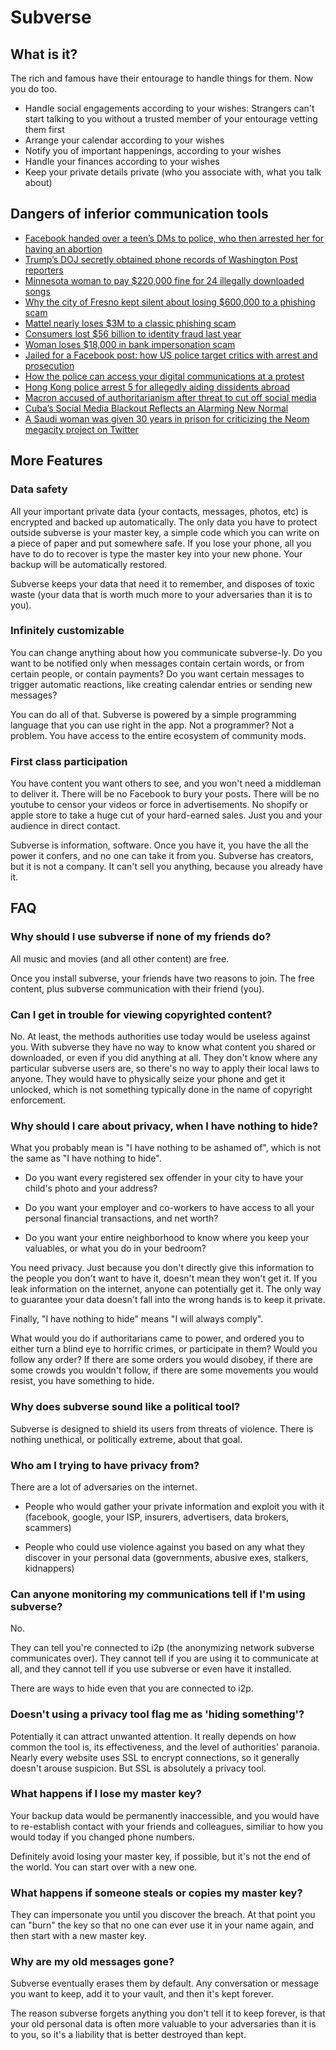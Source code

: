 * Subverse
** What is it?
The rich and famous have their entourage to handle things for
them. Now you do too.

+ Handle social engagements according to your wishes: Strangers can't
  start talking to you without a trusted member of your entourage
  vetting them first
+ Arrange your calendar according to your wishes
+ Notify you of important happenings, according to your wishes
+ Handle your finances according to your wishes
+ Keep your private details private (who you associate with, what you
  talk about)
** Dangers of inferior communication tools
+ [[https://www.msn.com/en-us/news/crime/facebook-handed-over-a-teen-s-dms-to-police-who-then-arrested-her-for-having-an-abortion/ar-AA10usV9][Facebook handed over a teen’s DMs to police, who then arrested her for having an abortion]]
+ [[https://edition.cnn.com/2021/05/08/media/trump-doj-reporter-washington-post/index.html][Trump’s DOJ secretly obtained phone records of Washington Post reporters]]
+ [[https://www.theguardian.com/technology/2012/sep/11/minnesota-woman-songs-illegally-downloaded][Minnesota woman to pay $220,000 fine for 24 illegally downloaded songs]]
+ [[https://www.latimes.com/california/story/2022-03-16/fresno-swindled-out-of-600000-in-wire-fraud-case][Why the city of Fresno kept silent about losing $600,000 to a phishing scam]]
+ [[https://thenextweb.com/news/mattel-nearly-loses-3m-to-a-classic-phishing-scam][Mattel nearly loses $3M to a classic phishing scam]]
+ [[https://www.cnbc.com/2021/03/23/consumers-lost-56-billion-dollars-to-identity-fraud-last-year.html][Consumers lost $56 billion to identity fraud last year]]
+ [[https://kdvr.com/news/local/woman-loses-18000-in-bank-impersonation-scam/][Woman loses $18,000 in bank impersonation scam]]
+ [[https://www.theguardian.com/us-news/2017/may/18/facebook-comments-arrest-prosecution][Jailed for a Facebook post: how US police target critics with arrest and prosecution]]
+ [[https://privacyinternational.org/explainer/4505/how-police-can-access-your-digital-communications-protest][How the police can access your digital communications at a protest]]
+ [[https://www.cnn.com/2023/07/06/china/hong-kong-arrests-aiding-overseas-activists-intl-hnk/index.html][Hong Kong police arrest 5 for allegedly aiding dissidents abroad]]
+ [[https://www.theguardian.com/world/2023/jul/05/french-government-should-control-social-media-during-unrest-macron-says][Macron accused of authoritarianism after threat to cut off social media]]
+ [[https://www.wired.com/story/cuba-social-media-blackout/][Cuba’s Social Media Blackout Reflects an Alarming New Normal]]
+ [[https://www.businessinsider.com/saudi-woman-gets-30-years-prison-criticizing-neom-megacity-twitter-2023-6?op=1][A Saudi woman was given 30 years in prison for criticizing the Neom megacity project on Twitter]]
** More Features
*** Data safety
All your important private data (your contacts, messages, photos, etc)
is encrypted and backed up automatically. The only data you have to
protect outside subverse is your master key, a simple code which you
can write on a piece of paper and put somewhere safe. If you lose your
phone, all you have to do to recover is type the master key into your
new phone. Your backup will be automatically restored.

Subverse keeps your data that need it to remember, and disposes of
toxic waste (your data that is worth much more to your adversaries
than it is to you).
*** Infinitely customizable
You can change anything about how you communicate subverse-ly. Do
you want to be notified only when messages contain certain words, or
from certain people, or contain payments? Do you want certain messages
to trigger automatic reactions, like creating calendar entries or
sending new messages?

You can do all of that. Subverse is powered by a simple programming
language that you can use right in the app. Not a programmer? Not a
problem. You have access to the entire ecosystem of community mods.
*** First class participation
You have content you want others to see, and you won't need a
middleman to deliver it. There will be no Facebook to bury your
posts. There will be no youtube to censor your videos or force in
advertisements. No shopify or apple store to take a huge cut of your
hard-earned sales.  Just you and your audience in direct contact.

Subverse is information, software. Once you have it, you have the
all the power it confers, and no one can take it from you. Subverse
has creators, but it is not a company. It can't sell you anything,
because you already have it.
** FAQ
*** Why should I use subverse if none of my friends do?
All music and movies (and all other content) are free. 

Once you install subverse, your friends have two reasons to
join. The free content, plus subverse communication with their
friend (you).
*** Can I get in trouble for viewing copyrighted content?
No. At least, the methods authorities use today would be useless
against you. With subverse they have no way to know what content you
shared or downloaded, or even if you did anything at all. They don't
know where any particular subverse users are, so there's no way to
apply their local laws to anyone. They would have to physically seize
your phone and get it unlocked, which is not something typically done
in the name of copyright enforcement.
*** Why should I care about privacy, when I have nothing to hide?
What you probably mean is "I have nothing to be ashamed of", which is
not the same as "I have nothing to hide".

+ Do you want every registered sex offender in your city to have your
  child's photo and your address?

+ Do you want your employer and co-workers to have access to all your
  personal financial transactions, and net worth?
  
+ Do you want your entire neighborhood to know where you keep your
  valuables, or what you do in your bedroom?

You need privacy. Just because you don't directly give this
information to the people you don't want to have it, doesn't mean they
won't get it. If you leak information on the internet, anyone can
potentially get it. The only way to guarantee your data doesn't fall
into the wrong hands is to keep it private.

Finally, "I have nothing to hide" means "I will always comply".

What would you do if authoritarians came to power, and ordered you to
either turn a blind eye to horrific crimes, or participate in them?
Would you follow any order? If there are some orders you would
disobey, if there are some crowds you wouldn't follow, if there are
some movements you would resist, you have something to hide.
*** Why does subverse sound like a political tool?
Subverse is designed to shield its users from threats of
violence. There is nothing unethical, or politically extreme, about
that goal.
*** Who am I trying to have privacy from?
There are a lot of adversaries on the internet.

- People who would gather your private information and exploit you
  with it (facebook, google, your ISP, insurers, advertisers, data
  brokers, scammers)
  
- People who could use violence against you based on any what they
  discover in your personal data (governments, abusive exes, stalkers,
  kidnappers)
*** Can anyone monitoring my communications tell if I'm using subverse?
No.

They can tell you're connected to i2p (the anonymizing network
subverse communicates over). They cannot tell if you are using it to
communicate at all, and they cannot tell if you use subverse or even
have it installed.

There are ways to hide even that you are connected to i2p.
*** Doesn't using a privacy tool flag me as 'hiding something'?
Potentially it can attract unwanted attention. It really depends on
how common the tool is, its effectiveness, and the level of
authorities' paranoia. Nearly every website uses SSL to encrypt
connections, so it generally doesn't arouse suspicion. But SSL is
absolutely a privacy tool.
*** What happens if I lose my master key?
Your backup data would be permanently inaccessible, and you would have
to re-establish contact with your friends and colleagues, similiar to
how you would today if you changed phone numbers.

Definitely avoid losing your master key, if possible, but it's not the
end of the world. You can start over with a new one.
*** What happens if someone steals or copies my master key?
They can impersonate you until you discover the breach. At that point
you can "burn" the key so that no one can ever use it in your name
again, and then start with a new master key.
*** Why are my old messages gone?
Subverse eventually erases them by default. Any conversation or
message you want to keep, add it to your vault, and then it's kept
forever.

The reason subverse forgets anything you don't tell it to keep
forever, is that your old personal data is often more valuable to your
adversaries than it is to you, so it's a liability that is better
destroyed than kept.
